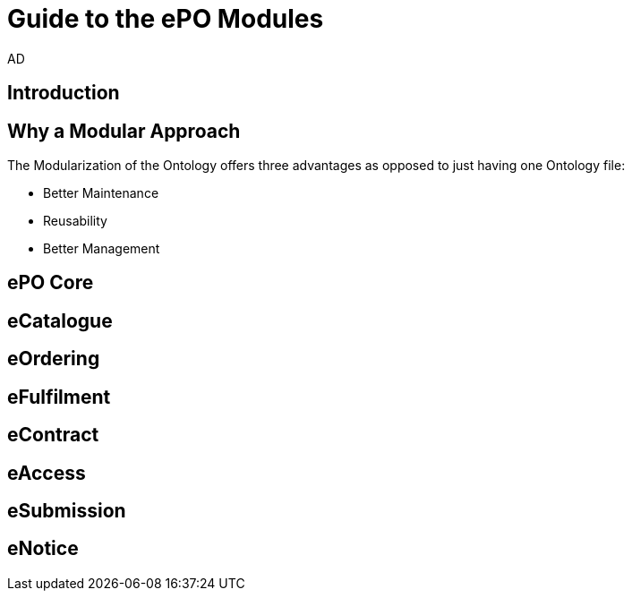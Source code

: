 :doctitle: Guide to the ePO Modules
:doccode: epo-modguide-menu
:author: AD
:docdate: June 2024

== Introduction

== Why a Modular Approach

The Modularization of the Ontology offers three advantages as opposed to just having one Ontology file:

* Better Maintenance

* Reusability

* Better Management

== ePO Core

== eCatalogue

== eOrdering

== eFulfilment

== eContract

== eAccess

== eSubmission

== eNotice
